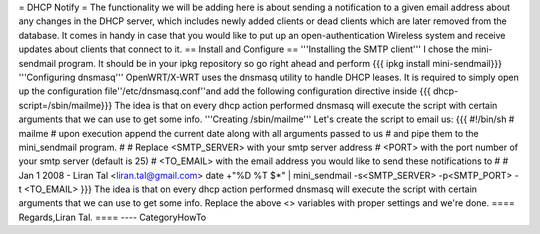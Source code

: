 = DHCP Notify =
The functionality we will be adding here is about sending a notification to a given email address about any changes in the DHCP server,
which includes newly added clients or dead clients which are later removed from the database.
It comes in handy in case that you would like to put up an open-authentication Wireless system and receive updates about clients
that connect to it.
== Install and Configure ==
'''Installing the SMTP client'''
I chose the mini-sendmail program. It should be in your ipkg repository so go right ahead and perform
{{{
ipkg install mini-sendmail}}}
'''Configuring dnsmasq'''
OpenWRT/X-WRT uses the dnsmasq utility to handle DHCP leases.
It is required to simply open up the configuration file''/etc/dnsmasq.conf''and add the following configuration directive inside
{{{
dhcp-script=/sbin/mailme}}}
The idea is that on every dhcp action performed dnsmasq will execute the script with certain arguments that we can use to get some info.
'''Creating /sbin/mailme'''
Let's create the script to email us:
{{{
#!/bin/sh
# mailme
# upon execution append the current date along with all arguments passed to us
# and pipe them to the mini_sendmail program.
#
# Replace <SMTP_SERVER> with your smtp server address
#         <PORT> with the port number of your smtp server (default is 25)
#         <TO_EMAIL> with the email address you would like to send these notifications to
#
# Jan 1 2008 - Liran Tal <liran.tal@gmail.com>
date +"%D %T $*" | mini_sendmail -s<SMTP_SERVER> -p<SMTP_PORT> -t <TO_EMAIL>
}}}
The idea is that on every dhcp action performed dnsmasq will execute the script with certain arguments that we can use to get some info.
Replace the above <> variables with proper settings and we're done.
==== Regards,Liran Tal. ====
----
CategoryHowTo
